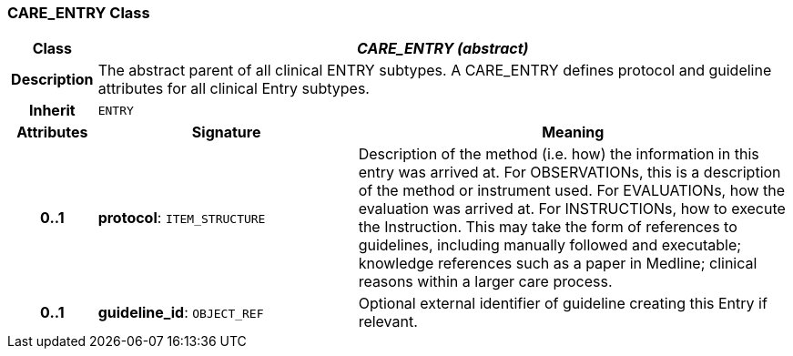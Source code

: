 === CARE_ENTRY Class

[cols="^1,3,5"]
|===
h|*Class*
2+^h|*_CARE_ENTRY (abstract)_*

h|*Description*
2+a|The abstract parent of all clinical ENTRY subtypes. A CARE_ENTRY defines protocol and guideline attributes for all clinical Entry subtypes.

h|*Inherit*
2+|`ENTRY`

h|*Attributes*
^h|*Signature*
^h|*Meaning*

h|*0..1*
|*protocol*: `ITEM_STRUCTURE`
a|Description of the method (i.e. how) the information in this entry was arrived at. For OBSERVATIONs, this is a description of the method or instrument used. For EVALUATIONs, how the evaluation was arrived at. For INSTRUCTIONs, how to execute the Instruction. This may take the form of references to guidelines, including manually followed and executable; knowledge references such as a paper in Medline; clinical reasons within a larger care process.

h|*0..1*
|*guideline_id*: `OBJECT_REF`
a|Optional external identifier of guideline creating this Entry if relevant.
|===
